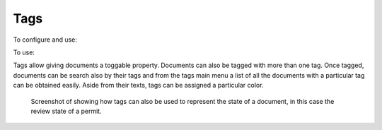 ====
Tags
====

To configure and use: |Tags tab|

To use: |Document icon| |Right arrow| |tags link|

Tags allow giving documents a toggable property.  Documents can also be tagged
with more than one tag.  Once tagged, documents can be search also by their tags
and from the tags main menu a list of all the documents with a particular tag
can be obtained easily.  Aside from their texts, tags can be assigned a particular
color.

.. figure:: /_static/screenshots/tags_screenshot.png
   :alt: Tags links screenshot
   :scale: 35%

   Screenshot of showing how tags can also be used to represent the state of a 
   document, in this case the review state of a permit.

.. |Tags tab| image:: /_static/tags_tab.png
 :alt: Tags tab
 :align: middle

.. |Right arrow| image:: /_static/arrow_right.png
 :alt: Right arrow
 :align: middle

.. |Tags link| image:: /_static/tags_link.png
 :alt: Tags link
 :align: middle

.. |Document icon| image:: /_static/page.png
 :alt: Document icon
 :align: middle
